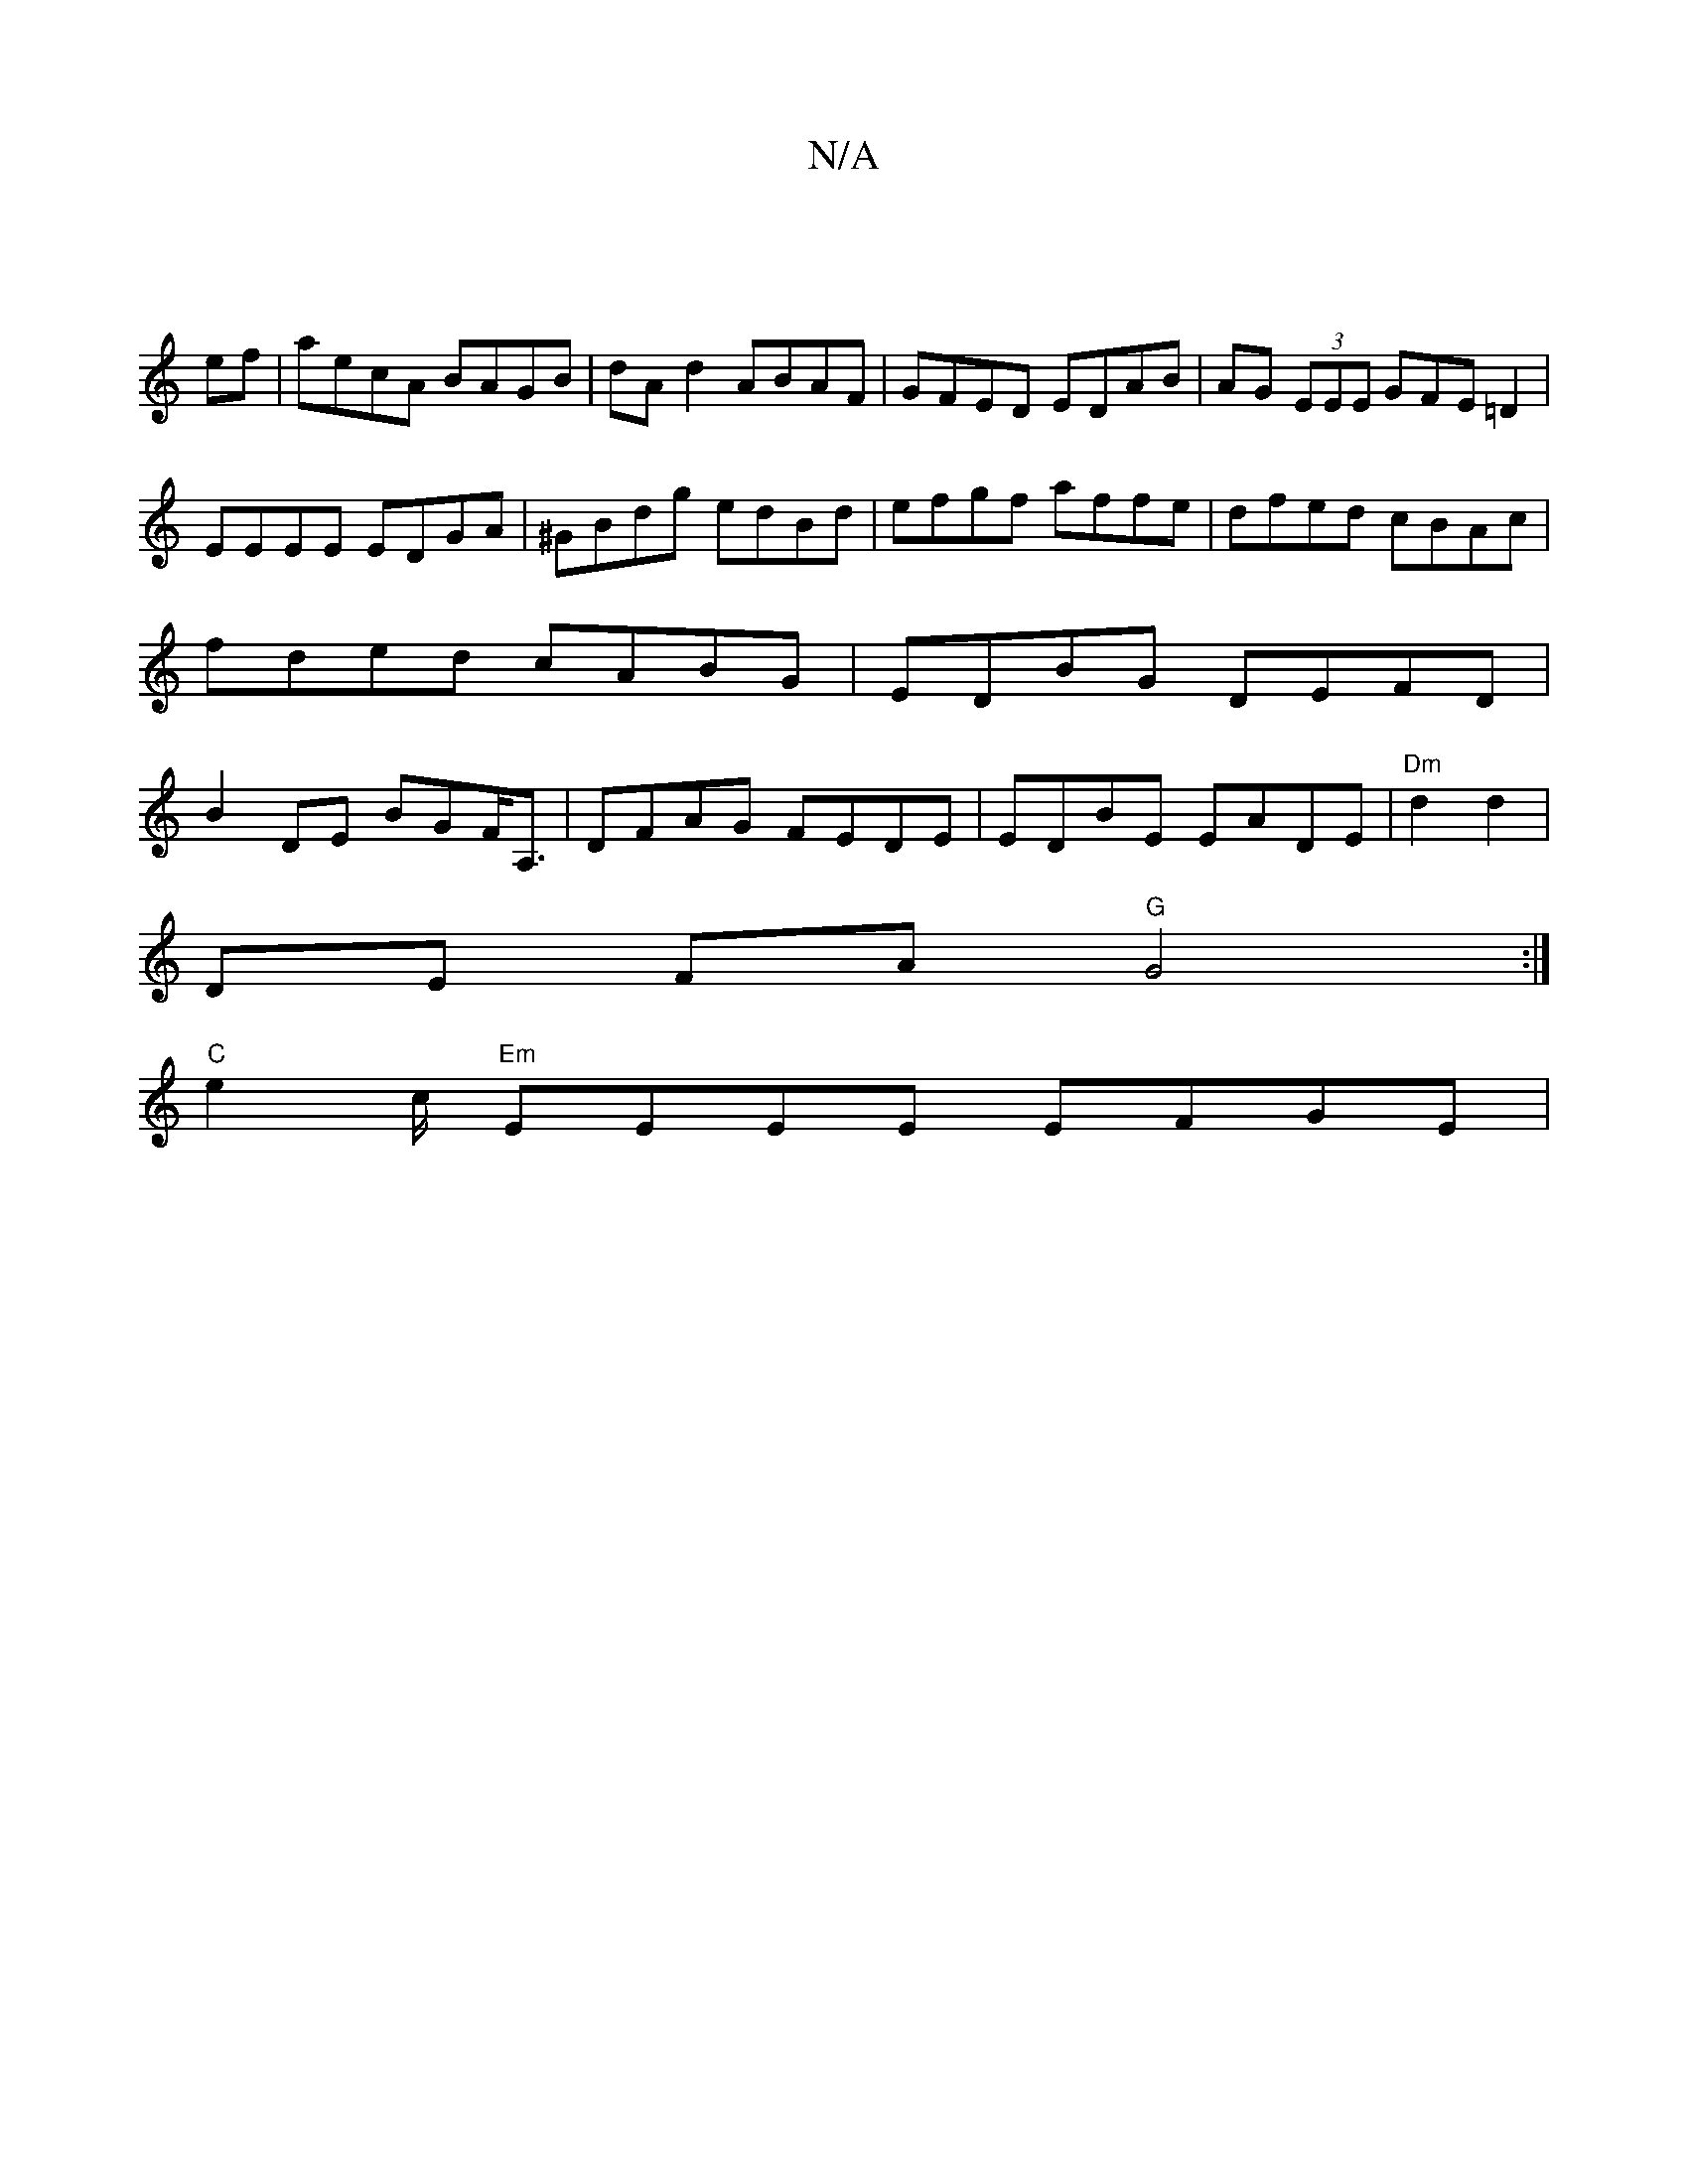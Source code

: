 X:1
T:N/A
M:4/4
R:N/A
K:Cmajor
||
ef|aecA BAGB|dA d2 ABAF|GFED EDAB|AG (3EEE GFE=D2|
EEEE EDGA|^GBdg edBd|efgf affe|dfed cBAc|fded cABG|EDBG DEFD|B2 DE BGF<A, | DFAG FEDE|EDBE EADE|"Dm"d2 d2 |
DE FA "G"G4:|
"C" e2 c/ "Em"EEEE EFGE|